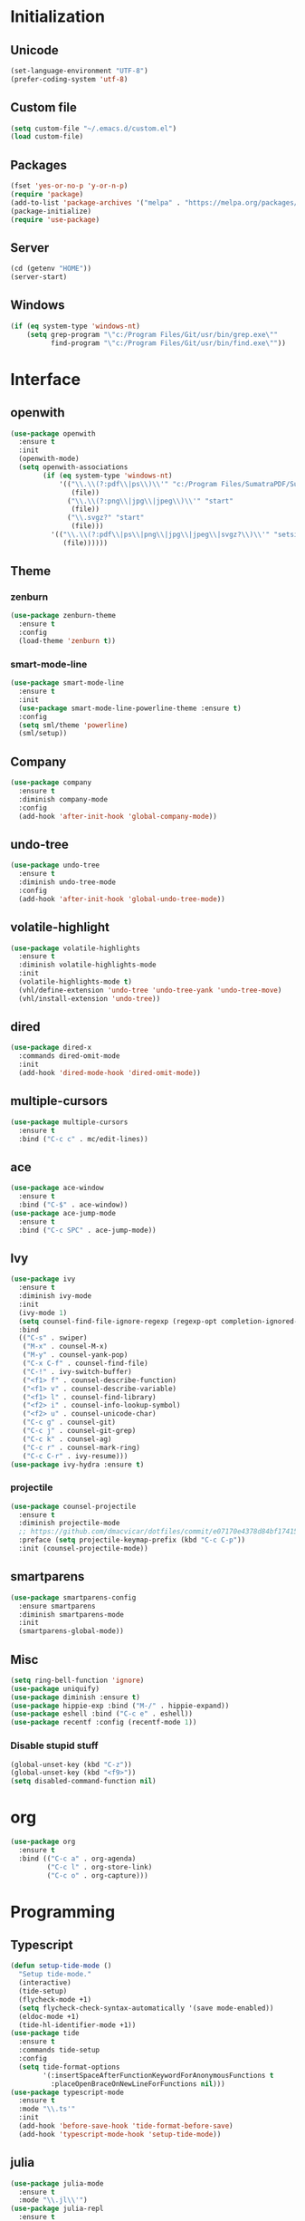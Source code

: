 # emacs.org

* Initialization
** Unicode
#+BEGIN_SRC emacs-lisp
(set-language-environment "UTF-8")
(prefer-coding-system 'utf-8)
#+END_SRC
** Custom file
#+BEGIN_SRC emacs-lisp
(setq custom-file "~/.emacs.d/custom.el")
(load custom-file)
#+END_SRC
** Packages
#+BEGIN_SRC emacs-lisp
(fset 'yes-or-no-p 'y-or-n-p)
(require 'package)
(add-to-list 'package-archives '("melpa" . "https://melpa.org/packages/") t)
(package-initialize)
(require 'use-package)
#+END_SRC
** Server
#+BEGIN_SRC emacs-lisp
(cd (getenv "HOME"))
(server-start)
#+END_SRC
** Windows
#+BEGIN_SRC emacs-lisp
(if (eq system-type 'windows-nt)
    (setq grep-program "\"c:/Program Files/Git/usr/bin/grep.exe\""
          find-program "\"c:/Program Files/Git/usr/bin/find.exe\""))
#+END_SRC
* Interface
** openwith
#+BEGIN_SRC emacs-lisp
(use-package openwith
  :ensure t
  :init
  (openwith-mode)
  (setq openwith-associations
        (if (eq system-type 'windows-nt)
            '(("\\.\\(?:pdf\\|ps\\)\\'" "c:/Program Files/SumatraPDF/SumatraPDF"
               (file))
              ("\\.\\(?:png\\|jpg\\|jpeg\\)\\'" "start"
               (file))
              ("\\.svgz?" "start"
               (file)))
          '(("\\.\\(?:pdf\\|ps\\|png\\|jpg\\|jpeg\\|svgz?\\)\\'" "setsid -w xdg-open"
             (file))))))
#+END_SRC
** Theme
*** zenburn
#+BEGIN_SRC emacs-lisp
(use-package zenburn-theme
  :ensure t
  :config
  (load-theme 'zenburn t))
#+END_SRC
*** smart-mode-line
#+BEGIN_SRC emacs-lisp
(use-package smart-mode-line
  :ensure t
  :init
  (use-package smart-mode-line-powerline-theme :ensure t)
  :config
  (setq sml/theme 'powerline)
  (sml/setup))
#+END_SRC
** Company
#+BEGIN_SRC emacs-lisp
(use-package company
  :ensure t
  :diminish company-mode
  :config
  (add-hook 'after-init-hook 'global-company-mode))
#+END_SRC
** undo-tree
#+BEGIN_SRC emacs-lisp
(use-package undo-tree
  :ensure t
  :diminish undo-tree-mode
  :config
  (add-hook 'after-init-hook 'global-undo-tree-mode))
#+END_SRC
** volatile-highlight
#+BEGIN_SRC emacs-lisp
(use-package volatile-highlights
  :ensure t
  :diminish volatile-highlights-mode
  :init
  (volatile-highlights-mode t)
  (vhl/define-extension 'undo-tree 'undo-tree-yank 'undo-tree-move)
  (vhl/install-extension 'undo-tree))
#+END_SRC
** dired
#+BEGIN_SRC emacs-lisp
(use-package dired-x
  :commands dired-omit-mode
  :init
  (add-hook 'dired-mode-hook 'dired-omit-mode))
#+END_SRC
** multiple-cursors
#+BEGIN_SRC emacs-lisp
(use-package multiple-cursors
  :ensure t
  :bind ("C-c c" . mc/edit-lines))
#+END_SRC
** ace
#+BEGIN_SRC emacs-lisp
(use-package ace-window
  :ensure t
  :bind ("C-$" . ace-window))
(use-package ace-jump-mode
  :ensure t
  :bind ("C-c SPC" . ace-jump-mode))
#+END_SRC
** Ivy
#+BEGIN_SRC emacs-lisp
(use-package ivy
  :ensure t
  :diminish ivy-mode
  :init
  (ivy-mode 1)
  (setq counsel-find-file-ignore-regexp (regexp-opt completion-ignored-extensions))
  :bind
  (("C-s" . swiper)
   ("M-x" . counsel-M-x)
   ("M-y" . counsel-yank-pop)
   ("C-x C-f" . counsel-find-file)
   ("C-!" . ivy-switch-buffer)
   ("<f1> f" . counsel-describe-function)
   ("<f1> v" . counsel-describe-variable)
   ("<f1> l" . counsel-find-library)
   ("<f2> i" . counsel-info-lookup-symbol)
   ("<f2> u" . counsel-unicode-char)
   ("C-c g" . counsel-git)
   ("C-c j" . counsel-git-grep)
   ("C-c k" . counsel-ag)
   ("C-c r" . counsel-mark-ring)
   ("C-c C-r" . ivy-resume)))
(use-package ivy-hydra :ensure t)
#+END_SRC
*** projectile
#+BEGIN_SRC emacs-lisp
(use-package counsel-projectile
  :ensure t
  :diminish projectile-mode
  ;; https://github.com/dmacvicar/dotfiles/commit/e07170e4378d84bf17415d49c0e820f32de49503
  :preface (setq projectile-keymap-prefix (kbd "C-c C-p"))
  :init (counsel-projectile-mode))
#+END_SRC
** smartparens
#+BEGIN_SRC emacs-lisp
(use-package smartparens-config
  :ensure smartparens
  :diminish smartparens-mode
  :init
  (smartparens-global-mode))
#+END_SRC
** Misc
#+BEGIN_SRC emacs-lisp
(setq ring-bell-function 'ignore)
(use-package uniquify)
(use-package diminish :ensure t)
(use-package hippie-exp :bind ("M-/" . hippie-expand))
(use-package eshell :bind ("C-c e" . eshell))
(use-package recentf :config (recentf-mode 1))
#+END_SRC
*** Disable stupid stuff
#+BEGIN_SRC emacs-lisp
(global-unset-key (kbd "C-z"))
(global-unset-key (kbd "<f9>"))
(setq disabled-command-function nil)
#+END_SRC
* org
#+BEGIN_SRC emacs-lisp
(use-package org
  :ensure t
  :bind (("C-c a" . org-agenda)
         ("C-c l" . org-store-link)
         ("C-c o" . org-capture)))
#+END_SRC
* Programming
** Typescript
#+BEGIN_SRC emacs-lisp
(defun setup-tide-mode ()
  "Setup tide-mode."
  (interactive)
  (tide-setup)
  (flycheck-mode +1)
  (setq flycheck-check-syntax-automatically '(save mode-enabled))
  (eldoc-mode +1)
  (tide-hl-identifier-mode +1))
(use-package tide
  :ensure t
  :commands tide-setup
  :config
  (setq tide-format-options
        '(:insertSpaceAfterFunctionKeywordForAnonymousFunctions t
          :placeOpenBraceOnNewLineForFunctions nil)))
(use-package typescript-mode
  :ensure t
  :mode "\\.ts'"
  :init
  (add-hook 'before-save-hook 'tide-format-before-save)
  (add-hook 'typescript-mode-hook 'setup-tide-mode))
#+END_SRC
** julia
#+BEGIN_SRC emacs-lisp
(use-package julia-mode
  :ensure t
  :mode "\\.jl\\'")
(use-package julia-repl
  :ensure t
  :defer t
  :init (add-hook 'julia-mode-hook 'julia-repl-mode))
#+END_SRC
** Misc
#+BEGIN_SRC emacs-lisp
(use-package cperl-mode
  :mode "\\.\\([pP][Llm]\\|al\\)\\'"
  :interpreter ("perl" "perl5" "miniperl"))
(use-package markdown-mode
  :ensure t
  :mode ("\\.markdown?\\'" "\\.md?\\'"))
(use-package web-mode
  :ensure t
  :mode ("\\.\\([tT][tT]\\)\\'" ; template toolkit
         "\\.phtml\\'" "\\.tpl\\.php\\'" "\\.[agj]sp\\'" "\\.as[cp]x\\'"
         "\\.erb\\'" "\\.mustache\\'" "\\.djhtml\\'" "\\.html?\\'"))
(use-package sass-mode
  :ensure t
  :mode "\\.scss?\\'")
(use-package jade-mode
  :ensure t
  :mode "\\.jade\\'")
(use-package rainbow-delimiters
  :ensure t
  :init
  (add-hook 'prog-mode-hook 'rainbow-delimiters-mode))
#+END_SRC
** LaTeX
*** reftex
   must come before latex
#+BEGIN_SRC emacs-lisp
(use-package reftex
  :ensure t
  :defer t
  :config
  (add-to-list 'reftex-bibliography-commands "addbibresource")
  (setq reftex-default-bibliography
        (if (eq system-type 'windows-nt)
            '("c:/Users/Najib/Work/math/texmf/bibtex/bib/mainbib.bib")
          '("~/math/texmf/bibtex/bib/mainbib.bib"))))
#+END_SRC
*** latex
#+BEGIN_SRC emacs-lisp
(use-package latex
  :ensure auctex
  :mode ("\\.tex'" . latex-mode)
  :bind (:map LaTeX-mode-map ("C-c C-k" . my-TeX-kill-job))
  :init
  (setq ispell-tex-skip-alists
        (list
         (append
          (car ispell-tex-skip-alists)
          '(("\\\\cref" ispell-tex-arg-end)
            ("\\\\Cref" ispell-tex-arg-end)
            ("\\\\import" ispell-tex-arg-end 2)
            ("\\\\textcite" ispell-tex-arg-end)))
         (cadr ispell-tex-skip-alists)))
  ;; hooks
  (add-hook 'LaTeX-mode-hook 'turn-on-reftex)
  (add-hook 'LaTeX-mode-hook 'turn-on-flyspell)
  (add-hook 'LaTeX-mode-hook 'LaTeX-math-mode)
  (add-hook 'LaTeX-mode-hook 'TeX-fold-mode)
  (add-hook 'LaTeX-mode-hook 'TeX-source-correlate-mode)
  (add-hook 'LaTeX-mode-hook 'prettify-symbols-mode)
  (add-hook 'LaTeX-mode-hook
            (lambda ()
              (setq TeX-command-default "LatexMk"
                    ;; I don't know why AUCTeX devs think they know better...
                    company-minimum-prefix-length 3)))
  :config
  (add-to-list 'LaTeX-font-list '(11 "" "" "\\mathfrak{" "}"))
  ;; Fold
  (add-to-list 'LaTeX-fold-macro-spec-list '("[r]" ("cref" "Cref")))
  (add-to-list 'LaTeX-fold-macro-spec-list '("[c]" ("textcite")))
  (add-to-list 'LaTeX-fold-macro-spec-list '("[f]" ("tablefootnote")))
  (add-to-list 'LaTeX-fold-macro-spec-list '("[n]" ("nomenclature")))
  (add-to-list 'LaTeX-fold-math-spec-list '("[" ("lbrack")))
  (add-to-list 'LaTeX-fold-math-spec-list '("]" ("rbrack")))
  (add-to-list 'LaTeX-fold-math-spec-list '("\u00ab" ("og")))
  (add-to-list 'LaTeX-fold-math-spec-list '("\u00bb" ("fg")))
  (with-eval-after-load 'tex
    (add-to-list 'tex--prettify-symbols-alist '("\\coloneqq" . 8788))
    (add-to-list 'tex--prettify-symbols-alist '("\\vartheta" . 977))
    (add-to-list 'tex--prettify-symbols-alist '("\\varnothing" . 8709))
    (add-to-list 'tex--prettify-symbols-alist '("\\varpi" . 982)))
  ;; reftex
  (TeX-add-style-hook
   "cleveref"
   (lambda ()
     (if (boundp 'reftex-ref-style-alist)
         (add-to-list
          'reftex-ref-style-alist
          '("Cleveref" "cleveref"
            (("\\cref" ?c) ("\\Cref" ?C) ("\\cpageref" ?d) ("\\Cpageref" ?D)))))
     (reftex-ref-style-activate "Cleveref")
     (TeX-add-symbols
      '("cref" TeX-arg-ref)
      '("Cref" TeX-arg-ref)
      '("cpageref" TeX-arg-ref)
      '("Cpageref" TeX-arg-ref))))
  ;; LaTeXmk
  (use-package auctex-latexmk :ensure t)
  (auctex-latexmk-setup)
  ;; Custom kill function
  (defun my-TeX-kill-job ()
    "Kill the currently running TeX job but ask for confirmation before."
    (interactive)
    (let ((process (TeX-active-process)))
      (if process
          (if (y-or-n-p "Kill current TeX process?")
              (kill-process process)
            (error "Canceled kill."))
        ;; Should test for TeX background process here.
        (error "No TeX process to kill"))))
  ;; viewers
  (setq TeX-view-program-list
        '(("Sumatra PDF"
           ("\"C:/Program Files/SumatraPDF/SumatraPDF.exe\" -reuse-instance"
            (mode-io-correlate " -forward-search %b %n")
            " %o")))
        TeX-view-program-selection
        (if (eq system-type 'windows-nt)
            '((output-pdf "Sumatra PDF")
              ((output-dvi style-pstricks)
               "dvips and gv")
              (output-dvi "xdvi")
              (output-html "xdg-open"))
          '((output-pdf "Okular")
            ((output-dvi style-pstricks) "dvips and gv")
            (output-dvi "xdvi")
            (output-html "xdg-open")))))
#+END_SRC
*** Fonts
   Used for folding
#+BEGIN_SRC emacs-lisp
(if (display-graphic-p)
    (dolist (range '((#x2200 . #x23ff) (#x27c0 . #x27ef) (#x2980 . #x2bff) (#x1d400 . #x1d7ff)))
      (set-fontset-font
       "fontset-default"
       (cons (decode-char 'ucs (car range)) (decode-char 'ucs (cdr range)))
       "STIX")))
#+END_SRC
*** ebib
#+BEGIN_SRC emacs-lisp
(use-package ebib
  :ensure t
  :bind ("C-c b" . ebib)
  :config
  (setq ebib-bib-search-dirs (list (expand-file-name "bibtex/bib" (getenv "TEXMFHOME"))))
  (let ((command (if (eq system-type 'windows-nt) "c:/Program Files/SumatraPDF/SumatraPDF.exe" "xdg-open")))
    (setq ebib-file-associations
          `(("pdf" . ,command)
            ("ps" . ,command)
            ("djvu" . ,command)))))
#+END_SRC
* Git
** Magit
#+BEGIN_SRC emacs-lisp
(use-package magit
  :ensure t
  :bind ("C-c m" . magit-status)
  :config
  (global-magit-file-mode)
  (setq magit-last-seen-setup-instructions "1.4.0")
  (if (eq system-type 'windows-nt)
      (setenv "SSH_ASKPASS" "git-gui--askpass")))
#+END_SRC
** diff-hl
#+BEGIN_SRC emacs-lisp
(use-package diff-hl
  :ensure t
  :init
  (global-diff-hl-mode)
  (add-hook 'dired-mode-hook 'diff-hl-dired-mode-unless-remote)
  (add-hook 'magit-post-refresh-hook 'diff-hl-magit-post-refresh))
#+END_SRC
** misc
#+BEGIN_SRC emacs-lisp
(use-package gitconfig-mode :ensure t)
(use-package gitignore-mode :ensure t)
#+END_SRC
* ispell
#+BEGIN_SRC emacs-lisp
(use-package ispell
  :defer t
  :config
  (setq ispell-program-name
        (if (eq system-type 'windows-nt)
            "c:/msys64/mingw64/bin/hunspell.exe"
          "hunspell"))
  (if (eq system-type 'windows-nt)
      (setq ispell-local-dictionary-alist
            '((nil "[[:alpha:]]" "[^[:alpha:]]" "[']" t
                   ("-d" "en_US" "-p" "C:\\users\\najib\\hunspell\\personal.en")
                   nil iso-8859-1)
              (#("american" 0 1
                 (idx 0))
               "[[:alpha:]]" "[^[:alpha:]]" "[']" t
               ("-d" "en_US" "-p" "C:\\users\\najib\\hunspell\\personal.en")
               nil iso-8859-1)
              (#("fr-moderne" 0 1
                 (idx 2))
               "[[:alpha:]ÀÂÇÈÉÊËÎÏÔÙÛÜàâçèéêëîïôùûü]" "[^[:alpha:]ÀÂÇÈÉÊËÎÏÔÙÛÜàâçèéêëîïôùûü]" "[-']" t
               ("-d" "fr-moderne" "-p" "C:\\users\\najib\\hunspell\\personal.fr")
               nil utf-8)))))
#+END_SRC
